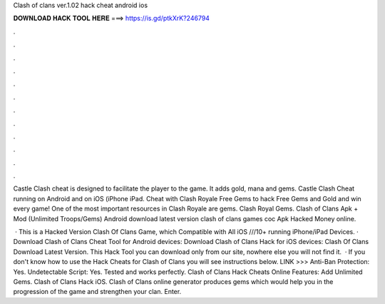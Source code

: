 Clash of clans ver.1.02 hack cheat android ios



𝐃𝐎𝐖𝐍𝐋𝐎𝐀𝐃 𝐇𝐀𝐂𝐊 𝐓𝐎𝐎𝐋 𝐇𝐄𝐑𝐄 ===> https://is.gd/ptkXrK?246794



.



.



.



.



.



.



.



.



.



.



.



.

Castle Clash cheat is designed to facilitate the player to the game. It adds gold, mana and gems. Castle Clash Cheat running on Android and on iOS (iPhone iPad. Cheat with Clash Royale Free Gems to hack Free Gems and Gold and win every game! One of the most important resources in Clash Royale are gems. Clash Royal Gems. Clash of Clans Apk + Mod (Unlimited Troops/Gems) Android download latest version clash of clans games coc Apk Hacked Money online.

 · This is a Hacked Version Clash Of Clans Game, which Compatible with All iOS ///10+ running iPhone/iPad Devices. · Download Clash of Clans Cheat Tool for Android devices: Download Clash of Clans Hack for iOS devices: Clash Of Clans Download Latest Version. This Hack Tool you can download only from our site, nowhere else you will not find it.  · If you don't know how to use the Hack Cheats for Clash of Clans you will see instructions below. LINK >>>  Anti-Ban Protection: Yes. Undetectable Script: Yes. Tested and works perfectly. Clash of Clans Hack Cheats Online Features: Add Unlimited Gems. Clash of Clans Hack iOS.  Clash of Clans online generator produces gems which would help you in the progression of the game and strengthen your clan. Enter.
